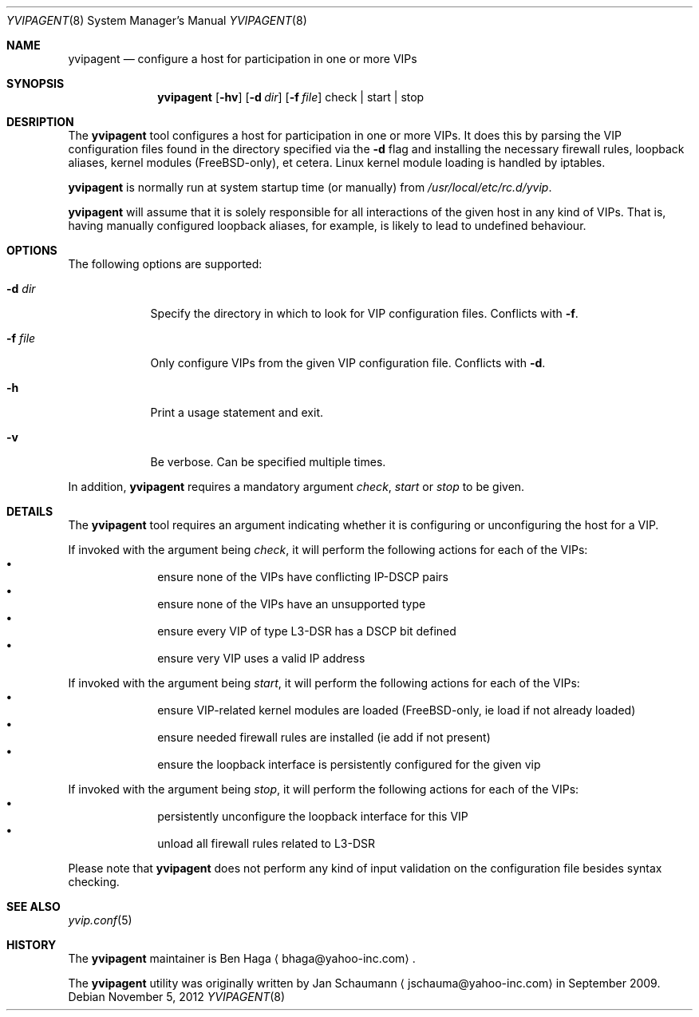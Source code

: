 .\"	This manual page was originally written by Jan Schaumann
.\"	<jschauma@yahoo-inc.com> in September 2009.
.Dd November 5, 2012
.Dt YVIPAGENT 8
.Os
.Sh NAME
.Nm yvipagent
.Nd configure a host for participation in one or more VIPs
.Sh SYNOPSIS
.Nm
.Op Fl hv
.Op Fl d Ar dir
.Op Fl f Ar file
check | start | stop
.Sh DESRIPTION
The
.Nm
tool configures a host for participation in one or more VIPs.
It does this by parsing the VIP configuration files found in the directory
specified via the
.Fl d
flag and installing the necessary firewall rules, loopback aliases, kernel
modules (FreeBSD-only), et cetera.  Linux kernel module loading is handled
by iptables.
.Pp
.Nm
is normally run at system startup time (or manually) from
.Ar /usr/local/etc/rc.d/yvip .
.Pp
.Nm
will assume that it is solely responsible for all interactions of the
given host in any kind of VIPs.
That is, having manually configured loopback aliases, for example, is
likely to lead to undefined behaviour.
.Sh OPTIONS
The following options are supported:
.Bl -tag -width f_file_
.It Fl d Ar dir
Specify the directory in which to look for VIP configuration files.
Conflicts with
.Fl f .
.It Fl f Ar file
Only configure VIPs from the given VIP configuration file.
Conflicts with
.Fl d .
.It Fl h
Print a usage statement and exit.
.It Fl v
Be verbose.  Can be specified multiple times.
.El
.Pp
In addition,
.Nm
requires a mandatory argument
.Ar check ,
.Ar start
or
.Ar stop
to be given.
.Sh DETAILS
The
.Nm
tool requires an argument indicating whether it is configuring or
unconfiguring the host for a VIP.
.Pp
If invoked with the argument being
.Ar check ,
it will perform the following actions for each of the VIPs:
.Bl -bullet -compact -offset indent
.It
ensure none of the VIPs have conflicting IP-DSCP pairs
.It
ensure none of the VIPs have an unsupported type
.It
ensure every VIP of type L3-DSR has a DSCP bit defined
.It
ensure very VIP uses a valid IP address
.El
.Pp
If invoked with the argument being
.Ar start ,
it will perform the following actions for each of the VIPs:
.Bl -bullet -compact -offset indent
.It
ensure VIP-related kernel modules are loaded (FreeBSD-only, ie load if not 
already loaded)
.It
ensure needed firewall rules are installed (ie add if not present)
.It
ensure the loopback interface is persistently configured for the given vip
.El
.Pp
If invoked with the argument being
.Ar stop ,
it will perform the following actions for each of the VIPs:
.Bl -bullet -compact -offset indent
.It
persistently unconfigure the loopback interface for this VIP
.It
unload all firewall rules related to L3-DSR
.El
.Pp
Please note that
.Nm
does not perform any kind of input validation on the configuration file
besides syntax checking.
.Sh SEE ALSO
.Xr yvip.conf 5
.Sh HISTORY
The
.Nm
maintainer is
.An Ben Haga
.Aq bhaga@yahoo-inc.com .
.Pp
The
.Nm
utility was originally written by
.An Jan Schaumann
.Aq jschauma@yahoo-inc.com
in September 2009.
